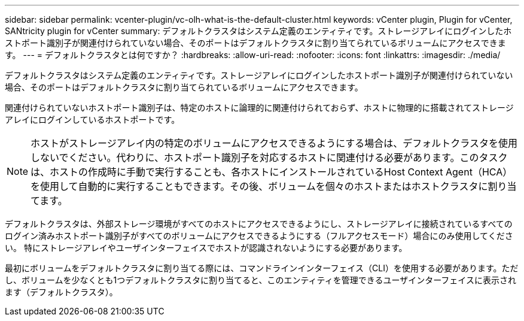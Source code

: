 ---
sidebar: sidebar 
permalink: vcenter-plugin/vc-olh-what-is-the-default-cluster.html 
keywords: vCenter plugin, Plugin for vCenter, SANtricity plugin for vCenter 
summary: デフォルトクラスタはシステム定義のエンティティです。ストレージアレイにログインしたホストポート識別子が関連付けられていない場合、そのポートはデフォルトクラスタに割り当てられているボリュームにアクセスできます。 
---
= デフォルトクラスタとは何ですか？
:hardbreaks:
:allow-uri-read: 
:nofooter: 
:icons: font
:linkattrs: 
:imagesdir: ./media/


[role="lead"]
デフォルトクラスタはシステム定義のエンティティです。ストレージアレイにログインしたホストポート識別子が関連付けられていない場合、そのポートはデフォルトクラスタに割り当てられているボリュームにアクセスできます。

関連付けられていないホストポート識別子は、特定のホストに論理的に関連付けられておらず、ホストに物理的に搭載されてストレージアレイにログインしているホストポートです。


NOTE: ホストがストレージアレイ内の特定のボリュームにアクセスできるようにする場合は、デフォルトクラスタを使用しないでください。代わりに、ホストポート識別子を対応するホストに関連付ける必要があります。このタスクは、ホストの作成時に手動で実行することも、各ホストにインストールされているHost Context Agent（HCA）を使用して自動的に実行することもできます。その後、ボリュームを個々のホストまたはホストクラスタに割り当てます。

デフォルトクラスタは、外部ストレージ環境がすべてのホストにアクセスできるようにし、ストレージアレイに接続されているすべてのログイン済みホストポート識別子がすべてのボリュームにアクセスできるようにする（フルアクセスモード）場合にのみ使用してください。 特にストレージアレイやユーザインターフェイスでホストが認識されないようにする必要があります。

最初にボリュームをデフォルトクラスタに割り当てる際には、コマンドラインインターフェイス（CLI）を使用する必要があります。ただし、ボリュームを少なくとも1つデフォルトクラスタに割り当てると、このエンティティを管理できるユーザインターフェイスに表示されます（デフォルトクラスタ）。
